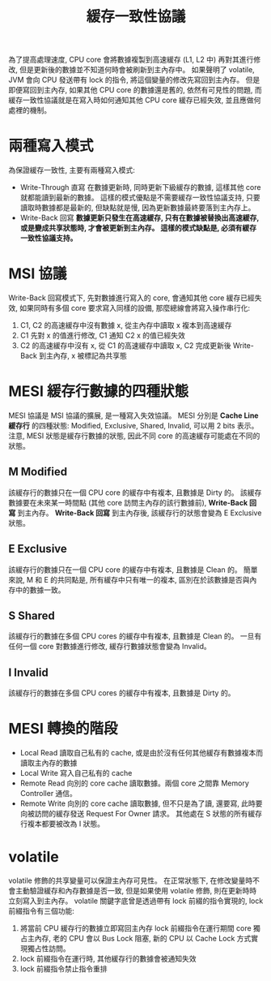 #+TITLE: 緩存一致性協議
為了提高處理速度, CPU core 會將數據複製到高速緩存 (L1, L2 中) 再對其進行修改, 但是更新後的數據並不知道何時會被刷新到主內存中。 如果聲明了 volatile, JVM 會向 CPU 發送帶有 lock 的指令, 將這個變量的修改先寫回到主內存。 但是即便寫回到主內存, 如果其他 CPU core 的數據還是舊的, 依然有可見性的問題, 而緩存一致性協議就是在寫入時如何通知其他 CPU core 緩存已經失效, 並且應做何處裡的機制。
* 兩種寫入模式
為保證緩存一致性, 主要有兩種寫入模式:
 * Write-Through 直寫
   在數據更新時, 同時更新下級緩存的數據, 這樣其他 core 就都能讀到最新的數據。 這樣的模式優點是不需要緩存一致性協議支持, 只要讀取時數據都是最新的, 但缺點就是慢, 因為更新數據最終要落到主內存上。
 * Write-Back 回寫
   *數據更新只發生在高速緩存, 只有在數據被替換出高速緩存, 或是變成共享狀態時, 才會被更新到主內存。 這樣的模式缺點是, 必須有緩存一致性協議支持。*
* MSI 協議
Write-Back 回寫模式下, 先對數據進行寫入的 core, 會通知其他 core 緩存已經失效, 如果同時有多個 core 要求寫入同樣的設備, 那麼總線會將寫入操作串行化:
1. C1, C2 的高速緩存中沒有數據 x, 從主內存中讀取 x 複本到高速緩存
2. C1 先對 x 的值進行修改, C1 通知 C2 x 的值已經失效
3. C2 的高速緩存中沒有 x, 從 C1 的高速緩存中讀取 x, C2 完成更新後 Write-Back 到主內存, x 被標記為共享態
* MESI 緩存行數據的四種狀態
MESI 協議是 MSI 協議的擴展, 是一種寫入失效協議。 MESI 分別是 *Cache Line 緩存行* 的四種狀態: Modified, Exclusive, Shared, Invalid, 可以用 2 bits 表示。 注意, MESI 狀態是緩存行數據的狀態, 因此不同 core 的高速緩存可能處在不同的狀態。
** M Modified
該緩存行的數據只在一個 CPU core 的緩存中有複本, 且數據是 Dirty 的。 該緩存數據要在未來某一時間點 (其他 core 訪問主內存的該行數據前), *Write-Back 回寫* 到主內存。 *Write-Back 回寫* 到主內存後, 該緩存行的狀態會變為 E Exclusive 狀態。
** E Exclusive
該緩存行的數據只在一個 CPU core 的緩存中有複本, 且數據是 Clean 的。 簡單來說, M 和 E 的共同點是, 所有緩存中只有唯一的複本, 區別在於該數據是否與內存中的數據一致。
** S Shared
該緩存行的數據在多個 CPU cores 的緩存中有複本, 且數據是 Clean 的。 一旦有任何一個 core 對數據進行修改, 緩存行數據狀態會變為 Invalid。
** I Invalid
該緩存行的數據在多個 CPU cores 的緩存中有複本, 且數據是 Dirty 的。
* MESI 轉換的階段
 * Local Read
   讀取自己私有的 cache, 或是由於沒有任何其他緩存有數據複本而讀取主內存的數據
 * Local Write
   寫入自己私有的 cache
 * Remote Read
   向別的 core cache 讀取數據。兩個 core 之間靠 Memory Controller 通信。
 * Remote Write
   向別的 core cache 讀取數據, 但不只是為了讀, 還要寫, 此時要向被訪問的緩存發送 Request For Owner 請求。 其他處在 S 狀態的所有緩存行複本都要被改為 I 狀態。
[[./image/mesi-state-machine.png]]
[[./image/mesi-state-details.png]]
* volatile
volatile 修飾的共享變量可以保證主內存可見性。 在正常狀態下, 在修改變量時不會主動驗證緩存和內存數據是否一致, 但是如果使用 volatile 修飾, 則在更新時時立刻寫入到主內存。 volatile 關鍵字底曾是透過帶有 lock 前綴的指令實現的, lock 前綴指令有三個功能:
1. 將當前 CPU 緩存行的數據立即寫回主內存
   lock 前綴指令在運行期間 core 獨占主內存, 老的 CPU 會以 Bus Lock 阻塞, 新的 CPU 以 Cache Lock 方式實現獨占性訪問。
2. lock 前綴指令在運行時, 其他緩存行的數據會被通知失效
3. lock 前綴指令禁止指令重排

